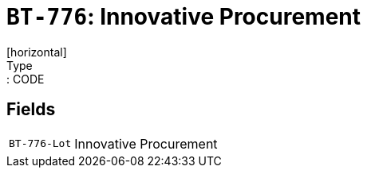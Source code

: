 = `BT-776`: Innovative Procurement
[horizontal]
Type:: CODE
== Fields
[horizontal]
  `BT-776-Lot`:: Innovative Procurement
